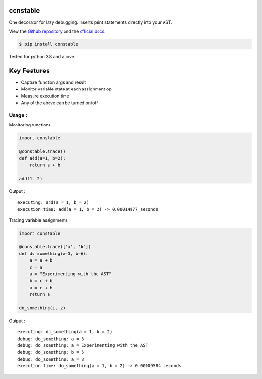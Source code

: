 constable
--------------

One decorator for lazy debugging. Inserts print statements directly into your AST.

View the `Github repository <https://github.com/saurabh0719/constable>`__ and the `official docs <https://github.com/saurabh0719/constable#README>`__.

.. code:: sh

    $ pip install constable

Tested for python 3.8 and above.

Key Features
------------

- Capture function args and result
- Monitor variable state at each assignment op
- Measure execution time
- Any of the above can be turned on/off.


Usage :
~~~~~~~~~~~~~


Monitoring functions

.. code:: python

    import constable

    @constable.trace()
    def add(a=1, b=2):
        return a + b

    add(1, 2)


Output :

::

    executing: add(a = 1, b = 2)
    execution time: add(a = 1, b = 2) -> 0.00014877 seconds


Tracing variable assignments


.. code:: python

    import constable

    @constable.trace(['a', 'b'])
    def do_something(a=5, b=6):
        a = a + b
        c = a
        a = "Experimenting with the AST"
        b = c + b
        a = c + b
        return a

    do_something(1, 2)


Output :

::

    executing: do_something(a = 1, b = 2)
    debug: do_something: a = 3
    debug: do_something: a = Experimenting with the AST
    debug: do_something: b = 5
    debug: do_something: a = 8
    execution time: do_something(a = 1, b = 2) -> 0.00009584 seconds

